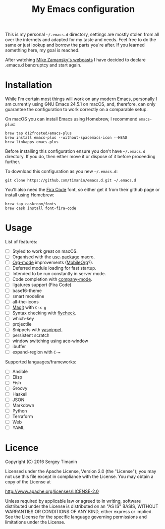 #+TITLE: My Emacs configuration

This is my personal =~/.emacs.d= directory, settings are mostly stolen from all over the internets and adapted for my taste and needs. Feel free to do the same or just lookup and borrow the parts you're after. If you learned something here, my goal is reached.

After watching [[http://cestlaz.github.io/stories/emacs/][Mike Zamansky's webcasts]] I have decided to declare .emacs.d bancruptcy and start again.


* Installation

While I'm certain most things will work on any modern Emacs, personally I am currently using GNU Emacs 24.5.1 on macOS, and, therefore, can only guarantee the configuration to work correctly on a comparable setup.

On macOS you can install Emacs using Homebrew, I recommend =emacs-plus=:

#+BEGIN_SRC shell
brew tap d12frosted/emacs-plus
brew install emacs-plus --without-spacemacs-icon --HEAD
brew linkapps emacs-plus
#+END_SRC

Before installing this configuration ensure you don't have =~/.emacs.d= directory. If you do, then either move it or dispose of it before proceeding further.

To download this configuration as you new =~/.emacs.d=:

#+BEGIN_SRC shell
git clone https://github.com/timanin/emacs.d.git ~/.emacs.d
#+END_SRC

You'll also need the [[https://github.com/tonsky/FiraCode][Fira Code]] font, so either get it from their github page or install using Homebrew:

#+BEGIN_SRC shell
brew tap caskroom/fonts
brew cask install font-fira-code
#+END_SRC


* Usage

List of features:

- [ ] Styled to work great on macOS.
- [ ] Organised with the [[https://github.com/jwiegley/use-package][use-package]] macro.
- [ ] [[http://orgmode.org][Org-mode]] improvements ([[https://mobileorg.github.io][MobileOrg]]?).
- [ ] Deferred module loading for fast startup.
- [ ] Intended to be run constantly in server mode.
- [ ] Code completion with [[http://company-mode.github.io][company-mode]].
- [ ] ligatures support (Fira Code)
- [ ] base16-theme
- [ ] smart modeline
- [ ] all-the-icons
- [ ] [[https://magit.vc][Magit]] with =C-x g=
- [ ] Syntax checking with [[http://www.flycheck.org/][flycheck]].
- [ ] which-key
- [ ] projectile
- [ ] Snippets with [[http://joaotavora.github.io/yasnippet/][yasnippet]].
- [ ] persistent scratch
- [ ] window switching using ace-window
- [ ] ibuffer
- [ ] expand-region with =C-==

Supported languages/frameworks:

- [ ] Ansible
- [ ] Elisp
- [ ] Fish
- [ ] Groovy
- [ ] Haskell
- [ ] JSON
- [ ] Markdown
- [ ] Python
- [ ] Terraform
- [ ] Web
- [ ] YAML


* Licence

Copyright (C) 2016  Sergey Timanin

Licensed under the Apache License, Version 2.0 (the "License");
you may not use this file except in compliance with the License.
You may obtain a copy of the License at

    http://www.apache.org/licenses/LICENSE-2.0

Unless required by applicable law or agreed to in writing, software
distributed under the License is distributed on an "AS IS" BASIS,
WITHOUT WARRANTIES OR CONDITIONS OF ANY KIND, either express or implied.
See the License for the specific language governing permissions and
limitations under the License.

